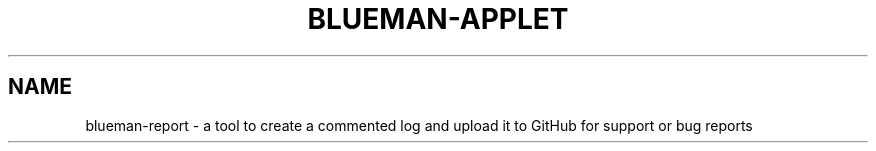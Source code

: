 .TH BLUEMAN-APPLET 1 LOCAL

.SH NAME

blueman-report - a tool to create a commented log and upload it to GitHub for support or bug reports
